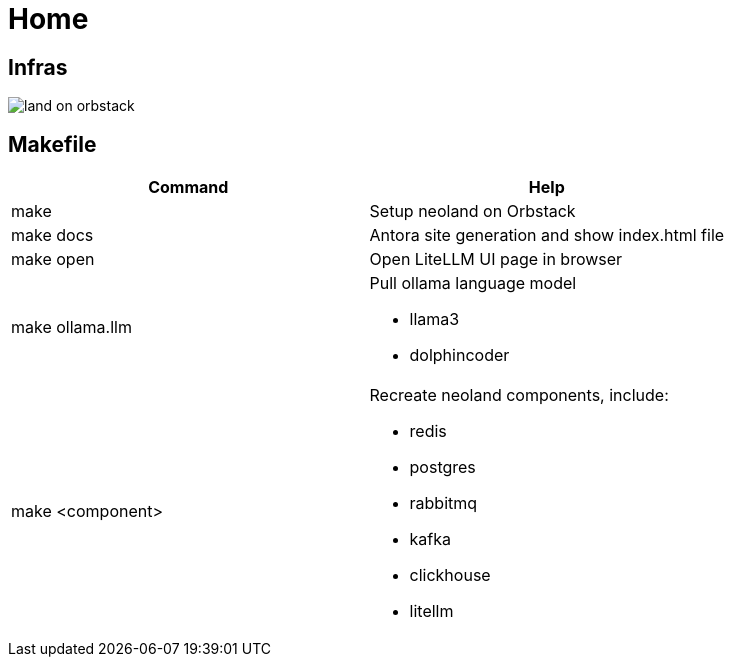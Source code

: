 = Home
:!toc:

== Infras

image::land-on-orbstack.png[]

== Makefile

[cols="1,1"]
|===
|Command | Help

|make
|Setup neoland on Orbstack

|make docs 
|Antora site generation and show index.html file

|make open
|Open LiteLLM UI page in browser

|make ollama.llm
a|Pull ollama language model

* llama3
* dolphincoder

|make <component>
a| Recreate neoland components, include:

* redis
* postgres
* rabbitmq
* kafka 
* clickhouse
* litellm

|===
